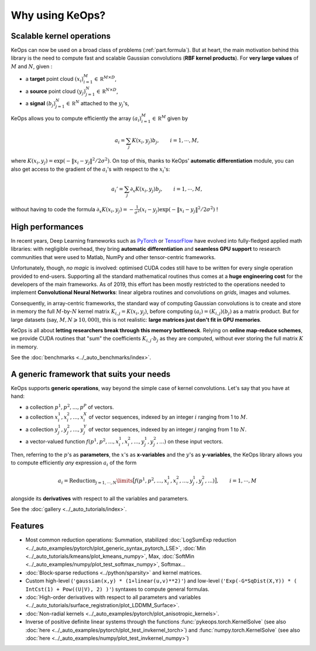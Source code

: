 Why using KeOps?
################

Scalable kernel operations
==========================

KeOps can now be used on a broad class of problems (:ref:`part.formula`).
But at heart, the main motivation behind this library is the need to compute fast and scalable Gaussian convolutions (**RBF kernel products**). For
**very large values** of :math:`M` and :math:`N`, given :

- a **target** point cloud :math:`(x_i)_{i=1}^M \in  \mathbb R^{M \times D}`,
- a **source** point cloud :math:`(y_j)_{j=1}^N \in  \mathbb R^{N \times D}`,
- a **signal** :math:`(b_j)_{j=1}^N \in  \mathbb R^{N}` attached to the :math:`y_j`'s,

KeOps allows you to compute efficiently
the array :math:`(a_i)_{i=1}^M \in  \mathbb R^{M}` given by

.. math::
    a_i =  \sum_j K(x_i,y_j) b_j,  \qquad i=1,\cdots,M,

where :math:`K(x_i,y_j) = \exp(-\|x_i - y_j\|^2 / 2 \sigma^2)`.
On top of this, thanks to KeOps' **automatic differentiation** module,
you can also get access to the gradient of the :math:`a_i`'s with respect to the :math:`x_i`'s:

.. math::
   a_i' =  \sum_j \partial_x K(x_i,y_j) b_j,  \qquad i=1,\cdots,M,

without having to code
the formula :math:`\partial_x K(x_i,y_j) = -\tfrac{1}{\sigma^2}(x_i - y_j) \exp(-\|x_i - y_j\|^2 / 2 \sigma^2)` !

High performances
=================

In recent years, Deep Learning frameworks such as `PyTorch  <http://pytorch.org>`_ or `TensorFlow <http://www.tensorflow.org>`_ have evolved into fully-fledged applied math libraries: with negligible overhead, they bring **automatic differentiation** and **seamless GPU support** to research communities that were used to Matlab, NumPy and other tensor-centric frameworks.

Unfortunately, though, *no magic* is involved: optimised CUDA codes still have to be written for every single operation provided to end-users. Supporting all the standard mathematical routines thus comes at a **huge engineering cost** for the developers of the main frameworks.  As of 2019, this effort has been mostly restricted to the operations needed to implement **Convolutional Neural Networks**: linear algebra routines and convolutions on *grids*, images and volumes. 

Consequently, in array-centric frameworks, the standard way of computing Gaussian convolutions is to create and store in memory the full :math:`M`-by-:math:`N` kernel matrix :math:`K_{i,j}=K(x_i,y_j)`, before computing :math:`(a_i) = (K_{i,j}) (b_j)` as a matrix product.  
But for large datasets (say, :math:`M,N \geqslant 10,000`), this is not realistic: **large matrices just don't fit in GPU memories**.

KeOps is all about **letting researchers break through this memory bottleneck**. Relying on **online map-reduce schemes**, we provide CUDA routines that "sum" the coefficients :math:`K_{i,j}\cdot b_j` as they are computed, without ever storing the full matrix :math:`K` in memory.


See the :doc:`benchmarks <../_auto_benchmarks/index>`.

.. _part.formula:

A generic framework that suits your needs
=========================================

KeOps supports **generic operations**, way beyond the simple case of kernel convolutions.
Let's say that you have at hand:

- a collection :math:`p^1, p^2, ..., p^P` of vectors.
- a collection :math:`x^1_i, x^2_i, ..., x^X_i` of vector sequences, indexed by an integer :math:`i` ranging from 1 to :math:`M`.
- a collection :math:`y^1_j, y^2_j, ..., y^Y_j` of vector sequences, indexed by an integer :math:`j` ranging from 1 to :math:`N`.
- a vector-valued function :math:`f(p^1, p^2,..., x^1_i, x^2_i,..., y^1_j, y^2_j, ...)` on these input vectors.

Then, referring to the :math:`p`'s as **parameters**, the :math:`x`'s as **x-variables** and the :math:`y`'s as **y-variables**, the KeOps library allows you to compute efficiently *any* expression :math:`a_i` of the form

.. math::
    a_i = \operatorname{Reduction}_{j=1,\cdots,N}\limits \big[ f(p^1, p^2,..., x^1_i, x^2_i,..., y^1_j, y^2_j, ...)  \big], \qquad i=1,\cdots,M

alongside its **derivatives** with respect to all the variables and parameters.


See the :doc:`gallery <../_auto_tutorials/index>`.


Features
========

- Most common reduction operations: Summation, stabilized :doc:`LogSumExp reduction <../_auto_examples/pytorch/plot_generic_syntax_pytorch_LSE>`, :doc:`Min <../_auto_tutorials/kmeans/plot_kmeans_numpy>`, Max, :doc:`SoftMin <../_auto_examples/numpy/plot_test_softmax_numpy>`, Softmax...
- :doc:`Block-sparse reductions <../python/sparsity>` and kernel matrices.
- Custom high-level (``'gaussian(x,y) * (1+linear(u,v)**2)'``) and low-level (``'Exp(-G*SqDist(X,Y)) * ( IntCst(1) + Pow((U|V), 2) )'``) syntaxes to compute general formulas.
- :doc:`High-order derivatives with respect to all parameters and variables <../_auto_tutorials/surface_registration/plot_LDDMM_Surface>`.
- :doc:`Non-radial kernels <../_auto_examples/pytorch/plot_anisotropic_kernels>`.
- Inverse of positive definite linear systems through the functions :func:`pykeops.torch.KernelSolve` (see also :doc:`here <../_auto_examples/pytorch/plot_test_invkernel_torch>`) and  :func:`numpy.torch.KernelSolve` (see also :doc:`here <../_auto_examples/numpy/plot_test_invkernel_numpy>`)